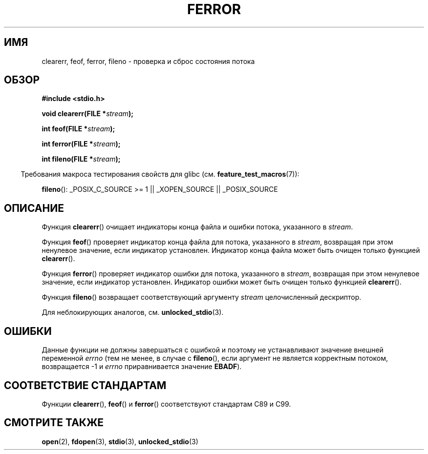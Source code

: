 .\" Copyright (c) 1990, 1991 The Regents of the University of California.
.\" All rights reserved.
.\"
.\" This code is derived from software contributed to Berkeley by
.\" Chris Torek and the American National Standards Committee X3,
.\" on Information Processing Systems.
.\"
.\" Redistribution and use in source and binary forms, with or without
.\" modification, are permitted provided that the following conditions
.\" are met:
.\" 1. Redistributions of source code must retain the above copyright
.\"    notice, this list of conditions and the following disclaimer.
.\" 2. Redistributions in binary form must reproduce the above copyright
.\"    notice, this list of conditions and the following disclaimer in the
.\"    documentation and/or other materials provided with the distribution.
.\" 3. All advertising materials mentioning features or use of this software
.\"    must display the following acknowledgement:
.\"	This product includes software developed by the University of
.\"	California, Berkeley and its contributors.
.\" 4. Neither the name of the University nor the names of its contributors
.\"    may be used to endorse or promote products derived from this software
.\"    without specific prior written permission.
.\"
.\" THIS SOFTWARE IS PROVIDED BY THE REGENTS AND CONTRIBUTORS ``AS IS'' AND
.\" ANY EXPRESS OR IMPLIED WARRANTIES, INCLUDING, BUT NOT LIMITED TO, THE
.\" IMPLIED WARRANTIES OF MERCHANTABILITY AND FITNESS FOR A PARTICULAR PURPOSE
.\" ARE DISCLAIMED.  IN NO EVENT SHALL THE REGENTS OR CONTRIBUTORS BE LIABLE
.\" FOR ANY DIRECT, INDIRECT, INCIDENTAL, SPECIAL, EXEMPLARY, OR CONSEQUENTIAL
.\" DAMAGES (INCLUDING, BUT NOT LIMITED TO, PROCUREMENT OF SUBSTITUTE GOODS
.\" OR SERVICES; LOSS OF USE, DATA, OR PROFITS; OR BUSINESS INTERRUPTION)
.\" HOWEVER CAUSED AND ON ANY THEORY OF LIABILITY, WHETHER IN CONTRACT, STRICT
.\" LIABILITY, OR TORT (INCLUDING NEGLIGENCE OR OTHERWISE) ARISING IN ANY WAY
.\" OUT OF THE USE OF THIS SOFTWARE, EVEN IF ADVISED OF THE POSSIBILITY OF
.\" SUCH DAMAGE.
.\"
.\"     @(#)ferror.3	6.8 (Berkeley) 6/29/91
.\"
.\"
.\" Converted for Linux, Mon Nov 29 14:24:40 1993, faith@cs.unc.edu
.\" Added remark on EBADF for fileno, aeb, 2001-03-22
.\"
.\"*******************************************************************
.\"
.\" This file was generated with po4a. Translate the source file.
.\"
.\"*******************************************************************
.TH FERROR 3 2008\-08\-29 "" "Руководство программиста Linux"
.SH ИМЯ
clearerr, feof, ferror, fileno \- проверка и сброс состояния потока
.SH ОБЗОР
\fB#include <stdio.h>\fP
.sp
\fBvoid clearerr(FILE *\fP\fIstream\fP\fB);\fP

\fBint feof(FILE *\fP\fIstream\fP\fB);\fP

\fBint ferror(FILE *\fP\fIstream\fP\fB);\fP

\fBint fileno(FILE *\fP\fIstream\fP\fB);\fP
.sp
.in -4n
Требования макроса тестирования свойств для glibc
(см. \fBfeature_test_macros\fP(7)):
.in
.sp
\fBfileno\fP(): _POSIX_C_SOURCE\ >=\ 1 || _XOPEN_SOURCE || _POSIX_SOURCE
.SH ОПИСАНИЕ
Функция \fBclearerr\fP() очищает индикаторы конца файла и ошибки потока,
указанного в \fIstream\fP.
.PP
Функция \fBfeof\fP() проверяет индикатор конца файла для потока, указанного в
\fIstream\fP, возвращая при этом ненулевое значение, если индикатор
установлен. Индикатор конца файла может быть очищен только функцией
\fBclearerr\fP().
.PP
Функция \fBferror\fP() проверяет индикатор ошибки для потока, указанного в
\fIstream\fP, возвращая при этом ненулевое значение, если индикатор
установлен. Индикатор ошибки может быть очищен только функцией
\fBclearerr\fP().
.PP
Функция \fBfileno\fP() возвращает соответствующий аргументу \fIstream\fP
целочисленный дескриптор.
.PP
Для неблокирующих аналогов, см. \fBunlocked_stdio\fP(3).
.SH ОШИБКИ
Данные функции не должны завершаться с ошибкой и поэтому не устанавливают
значение внешней переменной \fIerrno\fP (тем не менее, в случае с \fBfileno\fP(),
если аргумент не является корректным потоком, возвращается \-1 и \fIerrno\fP
приравнивается значение \fBEBADF\fP).
.SH "СООТВЕТСТВИЕ СТАНДАРТАМ"
Функции \fBclearerr\fP(), \fBfeof\fP() и \fBferror\fP() соответствуют стандартам C89
и C99.
.SH "СМОТРИТЕ ТАКЖЕ"
\fBopen\fP(2), \fBfdopen\fP(3), \fBstdio\fP(3), \fBunlocked_stdio\fP(3)
